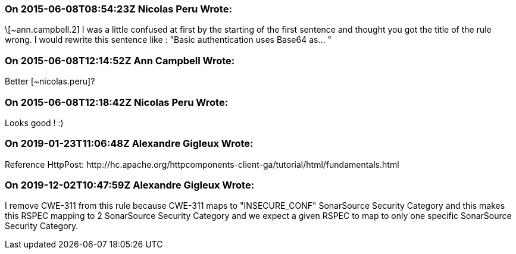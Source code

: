 === On 2015-06-08T08:54:23Z Nicolas Peru Wrote:
\[~ann.campbell.2] I was a little confused at first by the starting of the first sentence and thought you got the title of the rule wrong. I would rewrite this sentence like : "Basic authentication uses Base64 as... " 



=== On 2015-06-08T12:14:52Z Ann Campbell Wrote:
Better [~nicolas.peru]?

=== On 2015-06-08T12:18:42Z Nicolas Peru Wrote:
Looks good ! :)

=== On 2019-01-23T11:06:48Z Alexandre Gigleux Wrote:
Reference HttpPost: \http://hc.apache.org/httpcomponents-client-ga/tutorial/html/fundamentals.html

=== On 2019-12-02T10:47:59Z Alexandre Gigleux Wrote:
I remove CWE-311 from this rule because CWE-311 maps to "INSECURE_CONF" SonarSource Security Category and this makes this RSPEC mapping to 2 SonarSource Security Category and we expect a given RSPEC to map to only one specific SonarSource Security Category.

